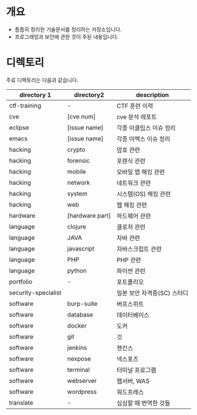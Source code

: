 
* 개요 
- 틈틈히 정리한 기술문서를 정리하는 저장소입니다. 
- 프로그래밍과 보안에 관한 것이 주된 내용입니다.

* 디렉토리

주료 디렉토리는 다음과 같습니다. 

| directory 1         | directory2      | description                 |
|---------------------+-----------------+-----------------------------|
| ctf-training        | -               | CTF 훈련 이력               |
| cve                 | [cve num]       | cve 분석 레포트             |
| eclipse             | [issue name]    | 각종 이클립스 이슈 정리     |
| emacs               | [issue name]    | 각종 이맥스 이슈 정리       |
| hacking             | crypto          | 암호 관련                   |
| hacking             | forensic        | 포렌식 관련                 |
| hacking             | mobile          | 모바일 앱 해킹 관련         |
| hacking             | network         | 네트워크 관련               |
| hacking             | system          | 시스템(OS) 해킹 관련        |
| hacking             | web             | 웹 해킹 관련                |
| hardware            | [hardware part] | 하드웨어 관련               |
| language            | clojure         | 클로저 관련                 |
| language            | JAVA            | 자바 관련                   |
| language            | javascript      | 자바스크립트 관련           |
| language            | PHP             | PHP 관련                    |
| language            | python          | 파이썬 관련                 |
| portfolio           | -               | 포트폴리오                  |
| security-specialist |                 | 일본 보안 자격증(SC) 스터디 |
| software            | burp-suite      | 버프스위트                  |
| software            | database        | 데이터베이스                |
| software            | docker          | 도커                        |
| software            | git             | 깃                          |
| software            | jenkins         | 젠킨스                      |
| software            | nexpose         | 넥스포즈                    |
| software            | terminal        | 터미널 프로그램             |
| software            | webserver       | 웹서버, WAS                 |
| software            | wordpress       | 워드프레스                  |
| translate           | -               | 심심할 때 번역한 것들       |


